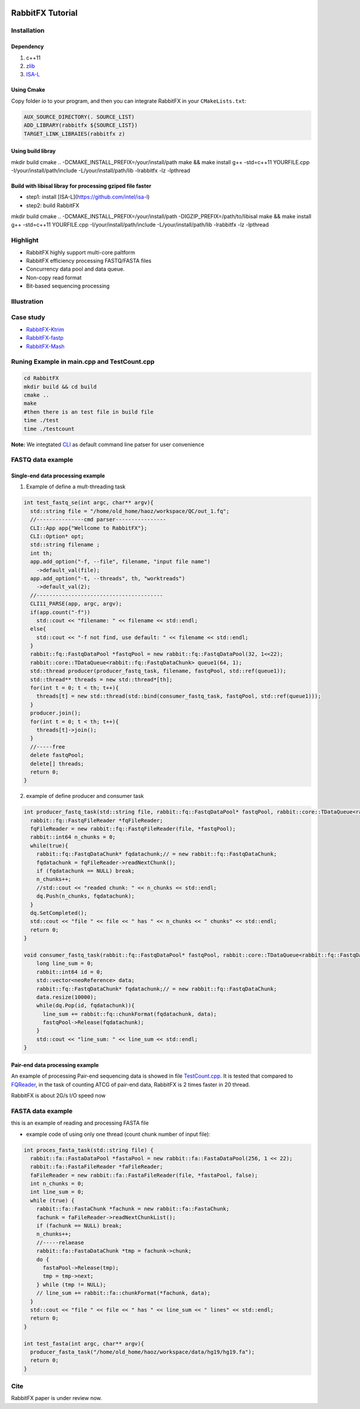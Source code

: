 .. figure:: rabbitio.png
   :alt: RabbitFX

RabbitFX Tutorial
=================

Installation
------------

Dependency
~~~~~~~~~~

1. c++11
2. `zlib <https://zlib.net/>`__ 
3. `ISA-L <https://github.com/intel/isa-l>`__
   
Using Cmake
~~~~~~~~~~~~~~~~~~~~~~~

Copy folder `io` to your program, and then you can integrate RabbitFX in your ``CMakeLists.txt``:

.. code:: cmake

  AUX_SOURCE_DIRECTORY(. SOURCE_LIST)
  ADD_LIBRARY(rabbitfx ${SOURCE_LIST})
  TARGET_LINK_LIBRAIES(rabbitfx z)

Using build libray
~~~~~~~~~~~~~~~~~~~~~~~

.. code:: bash

mkdir build
cmake .. -DCMAKE_INSTALL_PREFIX=/your/install/path
make && make install
g++ -std=c++11 YOURFILE.cpp -I/your/install/path/include -L/your/install/path/lib -lrabbitfx -lz -lpthread


Build with libisal libray for processing gziped file faster
~~~~~~~~~~~~~~~~~~~~~~~~~~~~~~~~~~~~~~~~~~~~~~~~~~~~~~~~~~~~~~~~~~~~~


+ step1: install [ISA-L](https://github.com/intel/isa-l) 

+ step2: build RabbitFX
.. code:: bash

mkdir build
cmake .. -DCMAKE_INSTALL_PREFIX=/your/install/path -DIGZIP_PREFIX=/path/to/libisal
make && make install
g++ -std=c++11 YOURFILE.cpp -I/your/install/path/include -L/your/install/path/lib -lrabbitfx -lz -lpthread

Highlight
---------

-  RabbitFX highly support multi-core paltform
-  RabbitFX efficiency processing FASTQ/FASTA files
-  Concurrency data pool and data queue.
-  Non-copy read format
-  Bit-based sequencing processing

Illustration
------------

.. figure:: pipeline.png
   :alt: Pipeline

Case study
----------

-  `RabbitFX-Ktrim <https://github.com/RabbitBio/RabbitFX-Casestudy/tree/master/RabbitFX-Ktrim>`__
-  `RabbitFX-fastp <https://github.com/RabbitBio/RabbitFX-Casestudy/tree/master/RabbitFX-fastp>`__
-  `RabbitFX-Mash <https://github.com/RabbitBio/RabbitFX-Casestudy/tree/master/RabbitFX-Mash>`__

Runing Example in main.cpp and TestCount.cpp
--------------------------------------------

.. code:: bash

    cd RabbitFX
    mkdir build && cd build
    cmake ..
    make
    #then there is an test file in build file
    time ./test
    time ./testcount

**Note:** We integtated `CLI <https://github.com/CLIUtils/CLI11>`__ as
default command line patser for user convenience

FASTQ data example
------------------

Single-end data processing example
~~~~~~~~~~~~~~~~~~~~~~~~~~~~~~~~~~

1. Example of define a mult-threading task

.. code-block:: cpp

  int test_fastq_se(int argc, char** argv){
    std::string file = "/home/old_home/haoz/workspace/QC/out_1.fq";
    //---------------cmd parser----------------
    CLI::App app{"Wellcome to RabbitFX"};
    CLI::Option* opt;
    std::string filename ;
    int th;
    app.add_option("-f, --file", filename, "input file name")
      ->default_val(file);
    app.add_option("-t, --threads", th, "worktreads")
      ->default_val(2);
    //----------------------------------------
    CLI11_PARSE(app, argc, argv);
    if(app.count("-f"))
      std::cout << "filename: " << filename << std::endl;
    else{
      std::cout << "-f not find, use default: " << filename << std::endl;
    }
    rabbit::fq::FastqDataPool *fastqPool = new rabbit::fq::FastqDataPool(32, 1<<22);
    rabbit::core::TDataQueue<rabbit::fq::FastqDataChunk> queue1(64, 1);
    std::thread producer(producer_fastq_task, filename, fastqPool, std::ref(queue1));
    std::thread** threads = new std::thread*[th];
    for(int t = 0; t < th; t++){
      threads[t] = new std::thread(std::bind(consumer_fastq_task, fastqPool, std::ref(queue1)));
    }
    producer.join();
    for(int t = 0; t < th; t++){
      threads[t]->join();
    }
    //-----free
    delete fastqPool;
    delete[] threads;
    return 0;
  }

2. example of define producer and consumer task 

.. code-block:: cpp

  int producer_fastq_task(std::string file, rabbit::fq::FastqDataPool* fastqPool, rabbit::core::TDataQueue<rabbit::fq::FastqDataChunk> &dq){
    rabbit::fq::FastqFileReader *fqFileReader;
    fqFileReader = new rabbit::fq::FastqFileReader(file, *fastqPool);
    rabbit::int64 n_chunks = 0;
    while(true){
      rabbit::fq::FastqDataChunk* fqdatachunk;// = new rabbit::fq::FastqDataChunk;
      fqdatachunk = fqFileReader->readNextChunk();
      if (fqdatachunk == NULL) break;
      n_chunks++;
      //std::cout << "readed chunk: " << n_chunks << std::endl;
      dq.Push(n_chunks, fqdatachunk);
    }
    dq.SetCompleted();
    std::cout << "file " << file << " has " << n_chunks << " chunks" << std::endl;
    return 0;
  }
  
  void consumer_fastq_task(rabbit::fq::FastqDataPool* fastqPool, rabbit::core::TDataQueue<rabbit::fq::FastqDataChunk> &dq){
      long line_sum = 0;
      rabbit::int64 id = 0;
      std::vector<neoReference> data;
      rabbit::fq::FastqDataChunk* fqdatachunk;// = new rabbit::fq::FastqDataChunk;
      data.resize(10000);
      while(dq.Pop(id, fqdatachunk)){
        line_sum += rabbit::fq::chunkFormat(fqdatachunk, data);
        fastqPool->Release(fqdatachunk);
      }
      std::cout << "line_sum: " << line_sum << std::endl;
  }
  
Pair-end data processing example
~~~~~~~~~~~~~~~~~~~~~~~~~~~~~~~~

An example of processing Pair-end sequencing data is showed in file
`TestCount.cpp <https://github.com/RabbitBio/RabbitFX/blob/master/TestCount.cpp>`__. It is tested that compared to
`FQReader <https://github.com/rob-p/FQFeeder>`__, in the task of
counting ATCG of pair-end data, RabbitFX is 2 times faster in 20 thread.

RabbitFX is about 2G/s I/O speed now

FASTA data example
------------------

this is an example of reading and processing FASTA file

-  example code of using only one thread (count chunk number of input
   file): 
   
.. code-block:: cpp

  int proces_fasta_task(std::string file) {
    rabbit::fa::FastaDataPool *fastaPool = new rabbit::fa::FastaDataPool(256, 1 << 22);
    rabbit::fa::FastaFileReader *faFileReader;
    faFileReader = new rabbit::fa::FastaFileReader(file, *fastaPool, false);
    int n_chunks = 0;
    int line_sum = 0;
    while (true) {
      rabbit::fa::FastaChunk *fachunk = new rabbit::fa::FastaChunk;
      fachunk = faFileReader->readNextChunkList();
      if (fachunk == NULL) break;
      n_chunks++;
      //-----relaease
      rabbit::fa::FastaDataChunk *tmp = fachunk->chunk;
      do {
        fastaPool->Release(tmp);
        tmp = tmp->next;
      } while (tmp != NULL);
      // line_sum += rabbit::fa::chunkFormat(*fachunk, data);
    }
    std::cout << "file " << file << " has " << line_sum << " lines" << std::endl;
    return 0;
  }
  
  int test_fasta(int argc, char** argv){
    producer_fasta_task("/home/old_home/haoz/workspace/data/hg19/hg19.fa");
    return 0;
  }

Cite
----

RabbitFX paper is under review now.
